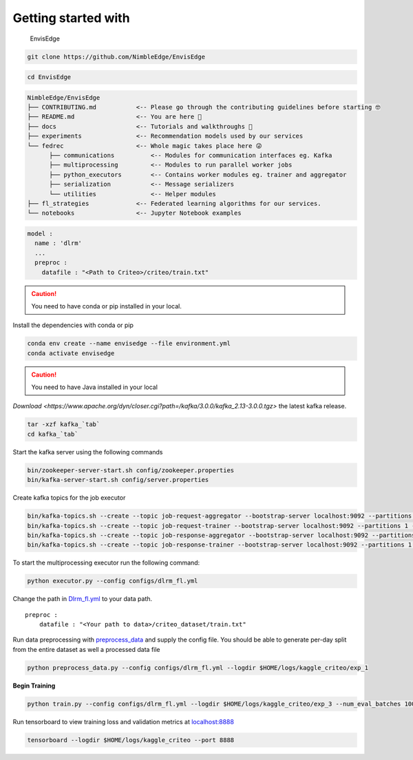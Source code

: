 ********************
Getting started with
********************

.. figure:: _static/envisedge-banner-dark.svg
   :alt: EnvisEdge

   EnvisEdge

.. code:: bash

   git clone https://github.com/NimbleEdge/EnvisEdge

.. code:: bash

   cd EnvisEdge

.. code-block:: RST

   NimbleEdge/EnvisEdge
   ├── CONTRIBUTING.md           <-- Please go through the contributing guidelines before starting 🤓
   ├── README.md                 <-- You are here 📌
   ├── docs                      <-- Tutorials and walkthroughs 🧐
   ├── experiments               <-- Recommendation models used by our services
   └── fedrec                    <-- Whole magic takes place here 😜 
         ├── communications          <-- Modules for communication interfaces eg. Kafka
         ├── multiprocessing         <-- Modules to run parallel worker jobs
         ├── python_executors        <-- Contains worker modules eg. trainer and aggregator
         ├── serialization           <-- Message serializers
         └── utilities               <-- Helper modules
   ├── fl_strategies             <-- Federated learning algorithms for our services.
   └── notebooks                 <-- Jupyter Notebook examples


.. code::

   model :
     name : 'dlrm'
     ...
     preproc :
       datafile : "<Path to Criteo>/criteo/train.txt"
    

.. caution::
   You need to have conda or pip installed in your local.

Install the dependencies with conda or pip

.. code:: bash

   conda env create --name envisedge --file environment.yml
   conda activate envisedge

.. caution::
   You need to have Java installed in your local

`Download <https://www.apache.org/dyn/closer.cgi?path=/kafka/3.0.0/kafka_2.13-3.0.0.tgz>`
the latest kafka release.

.. code:: bash

   tar -xzf kafka_`tab`
   cd kafka_`tab`

Start the kafka server using the following commands

.. code:: bash

   bin/zookeeper-server-start.sh config/zookeeper.properties
   bin/kafka-server-start.sh config/server.properties

Create kafka topics for the job executor

.. code:: bash

   bin/kafka-topics.sh --create --topic job-request-aggregator --bootstrap-server localhost:9092 --partitions 1 --replication-factor 1
   bin/kafka-topics.sh --create --topic job-request-trainer --bootstrap-server localhost:9092 --partitions 1 --replication-factor 1
   bin/kafka-topics.sh --create --topic job-response-aggregator --bootstrap-server localhost:9092 --partitions 1 --replication-factor 1
   bin/kafka-topics.sh --create --topic job-response-trainer --bootstrap-server localhost:9092 --partitions 1 --replication-factor 1

To start the multiprocessing executor run the following command:

.. code:: bash

   python executor.py --config configs/dlrm_fl.yml

Change the path in `Dlrm_fl.yml <configs/dlrm_fl.yml>`__ to your data
path.

::

   preproc :
       datafile : "<Your path to data>/criteo_dataset/train.txt"

Run data preprocessing with `preprocess_data <preprocess_data.py>`__ and
supply the config file. You should be able to generate per-day split
from the entire dataset as well a processed data file

.. code:: bash

   python preprocess_data.py --config configs/dlrm_fl.yml --logdir $HOME/logs/kaggle_criteo/exp_1

**Begin Training**

.. code:: bash

   python train.py --config configs/dlrm_fl.yml --logdir $HOME/logs/kaggle_criteo/exp_3 --num_eval_batches 1000 --devices 0

Run tensorboard to view training loss and validation metrics at
`localhost:8888 <http://localhost:8888/>`__

.. code:: bash

   tensorboard --logdir $HOME/logs/kaggle_criteo --port 8888
